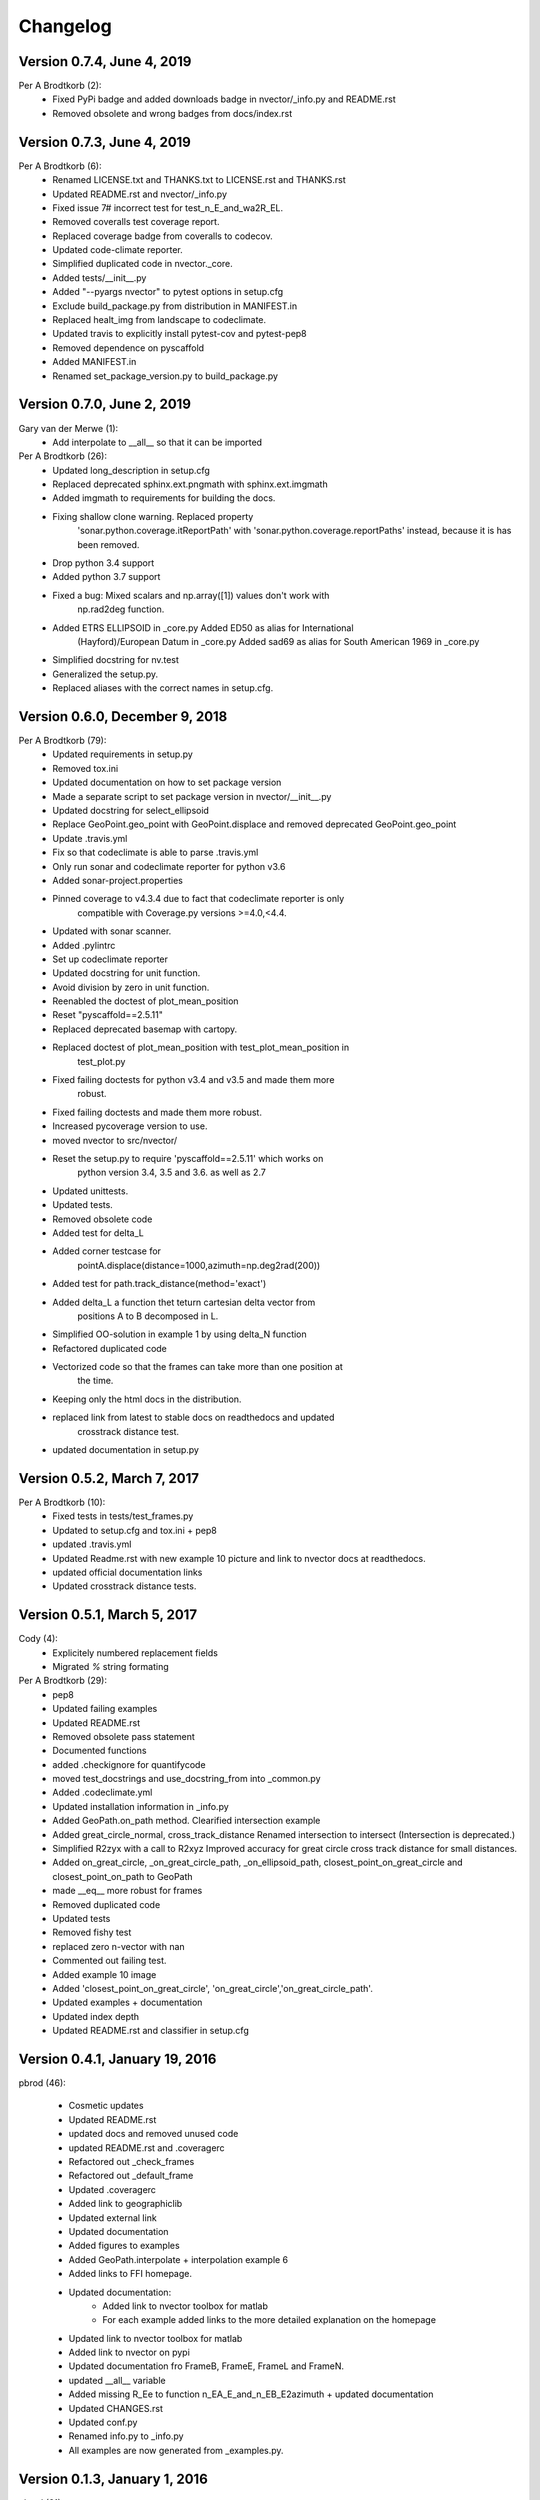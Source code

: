 =========
Changelog
=========

Version 0.7.4, June 4, 2019
============================
Per A Brodtkorb (2):
      * Fixed PyPi badge and added downloads badge in nvector/_info.py and README.rst
      * Removed obsolete and wrong badges from docs/index.rst

Version 0.7.3, June 4, 2019
============================
Per A Brodtkorb (6):
      * Renamed LICENSE.txt and THANKS.txt to LICENSE.rst and THANKS.rst
      * Updated README.rst and nvector/_info.py
      * Fixed issue 7# incorrect test for test_n_E_and_wa2R_EL.
      * Removed coveralls test coverage report.
      * Replaced coverage badge from coveralls to codecov.
      * Updated code-climate reporter.
      * Simplified duplicated code in nvector._core.
      * Added tests/__init__.py
      * Added "--pyargs nvector" to pytest options in setup.cfg
      * Exclude build_package.py from distribution in MANIFEST.in
      * Replaced healt_img from landscape to codeclimate.
      * Updated travis to explicitly install pytest-cov and pytest-pep8
      * Removed dependence on pyscaffold
      * Added MANIFEST.in
      * Renamed set_package_version.py to build_package.py


Version 0.7.0, June 2, 2019
============================

Gary van der Merwe (1):
      * Add interpolate to __all__ so that it can be imported

Per A Brodtkorb (26):
      * Updated long_description in setup.cfg
      * Replaced deprecated sphinx.ext.pngmath with sphinx.ext.imgmath
      * Added imgmath to requirements for building the docs.
      * Fixing shallow clone warning. Replaced property
         'sonar.python.coverage.itReportPath' with
         'sonar.python.coverage.reportPaths' instead, because it is has been
         removed.
      * Drop python 3.4 support
      * Added python 3.7 support
      * Fixed a bug: Mixed scalars and np.array([1]) values don't work with
         np.rad2deg function.
      * Added ETRS ELLIPSOID in _core.py Added ED50 as alias for International
         (Hayford)/European Datum in _core.py Added sad69 as alias for South
         American 1969 in _core.py
      * Simplified docstring for nv.test
      * Generalized the setup.py.
      * Replaced aliases with the correct names in setup.cfg.


Version 0.6.0, December 9, 2018
================================
Per A Brodtkorb (79):
      * Updated requirements in setup.py
      * Removed tox.ini
      * Updated documentation on how to set package version
      * Made a separate script to set package version in nvector/__init__.py
      * Updated docstring for select_ellipsoid
      * Replace GeoPoint.geo_point with GeoPoint.displace and removed deprecated GeoPoint.geo_point
      * Update .travis.yml
      * Fix so that codeclimate is able to parse .travis.yml
      * Only run sonar and codeclimate reporter for python v3.6
      * Added sonar-project.properties
      * Pinned coverage to v4.3.4 due to fact that codeclimate reporter is only
         compatible with Coverage.py versions >=4.0,<4.4.
      * Updated with sonar scanner.
      * Added .pylintrc
      * Set up codeclimate reporter
      * Updated docstring for unit function.
      * Avoid division by zero in unit function.
      * Reenabled the doctest of plot_mean_position
      * Reset "pyscaffold==2.5.11"
      * Replaced deprecated basemap with cartopy.
      * Replaced doctest of plot_mean_position with test_plot_mean_position in
         test_plot.py
      * Fixed failing doctests for python v3.4 and v3.5 and made them more
         robust.
      * Fixed failing doctests and made them more robust.
      * Increased pycoverage version to use.
      * moved nvector to src/nvector/
      * Reset the setup.py to require 'pyscaffold==2.5.11' which works on
         python version 3.4, 3.5 and 3.6. as well as 2.7
      * Updated unittests.
      * Updated tests.
      * Removed obsolete code
      * Added test for delta_L
      * Added corner testcase for
         pointA.displace(distance=1000,azimuth=np.deg2rad(200))
      * Added test for path.track_distance(method='exact')
      * Added delta_L a function thet teturn cartesian delta vector from
         positions A to B decomposed in L.
      * Simplified OO-solution in example 1 by using delta_N function
      * Refactored duplicated code
      * Vectorized code so that the frames can take more than one position at
         the time.
      * Keeping only the html docs in the distribution.
      * replaced link from latest to stable docs on readthedocs and updated
         crosstrack distance test.
      * updated documentation in setup.py

Version 0.5.2, March 7, 2017
============================


Per A Brodtkorb (10):
      * Fixed tests in tests/test_frames.py
      * Updated to setup.cfg and tox.ini + pep8
      * updated .travis.yml
      * Updated Readme.rst with new example 10 picture and link to nvector docs at readthedocs.
      * updated official documentation links
      * Updated crosstrack distance tests.


Version 0.5.1, March 5, 2017
============================


Cody (4):
     * Explicitely numbered replacement fields
     * Migrated `%` string formating

Per A Brodtkorb (29):
     * pep8
     * Updated failing examples
     * Updated README.rst
     * Removed obsolete pass statement
     * Documented functions
     * added .checkignore for quantifycode
     * moved test_docstrings and use_docstring_from into _common.py
     * Added .codeclimate.yml
     * Updated installation information in _info.py
     * Added GeoPath.on_path method. Clearified intersection example
     * Added great_circle_normal, cross_track_distance Renamed intersection to intersect (Intersection is deprecated.)
     * Simplified R2zyx with a call to R2xyz Improved accuracy for great circle cross track distance for small distances.
     * Added on_great_circle, _on_great_circle_path, _on_ellipsoid_path, closest_point_on_great_circle and closest_point_on_path to GeoPath
     * made __eq__ more robust for frames
     * Removed duplicated code
     * Updated tests
     * Removed fishy test
     * replaced zero n-vector with nan
     * Commented out failing test.
     * Added example 10 image
     * Added 'closest_point_on_great_circle', 'on_great_circle','on_great_circle_path'.
     * Updated examples + documentation
     * Updated index depth
     * Updated README.rst and classifier in setup.cfg



Version 0.4.1, January 19, 2016
===============================

pbrod (46):

      * Cosmetic updates
      * Updated README.rst
      * updated docs and removed unused code
      * updated README.rst and .coveragerc
      * Refactored out _check_frames
      * Refactored out _default_frame
      * Updated .coveragerc
      * Added link to geographiclib
      * Updated external link
      * Updated documentation
      * Added figures to examples
      * Added GeoPath.interpolate + interpolation example 6
      * Added links to FFI homepage.
      * Updated documentation:
          - Added link to nvector toolbox for matlab
          - For each example added links to the more detailed explanation on the homepage
      * Updated link to nvector toolbox for matlab
      * Added link to nvector on  pypi
      * Updated documentation fro FrameB, FrameE, FrameL and FrameN.
      * updated __all__ variable
      * Added missing R_Ee to function n_EA_E_and_n_EB_E2azimuth + updated documentation
      * Updated CHANGES.rst
      * Updated conf.py
      * Renamed info.py to _info.py
      * All examples are now generated from _examples.py.


Version 0.1.3, January 1, 2016
==============================

pbrod (31):

      * Refactored
      * Updated tests
      * Updated docs
      * Moved tests to nvector/tests
      * Updated .coverage     Added travis.yml, .landscape.yml
      * Deleted obsolete LICENSE
      * Updated README.rst
      * Removed ngs version
      * Fixed bug in .travis.yml
      * Updated .travis.yml
      * Removed dependence on navigator.py
      * Updated README.rst
      * Updated examples
      * Deleted skeleton.py and added tox.ini
      * Small refactoring     Renamed distance_rad_bearing_rad2point to n_EA_E_distance_and_azimuth2n_EB_E     updated tests
      * Renamed azimuth to n_EA_E_and_n_EB_E2azimuth     Added tests for R2xyz as well as R2zyx
      * Removed backward compatibility     Added test_n_E_and_wa2R_EL
      * Refactored tests
      * Commented out failing tests on python 3+
      * updated CHANGES.rst
      * Removed bug in setup.py


Version 0.1.1, January 1, 2016
==============================

pbrod (31):
      * Initial commit: Translated code from Matlab to Python.
      * Added object oriented interface to nvector library
      * Added tests for object oriented interface
      * Added geodesic tests.
